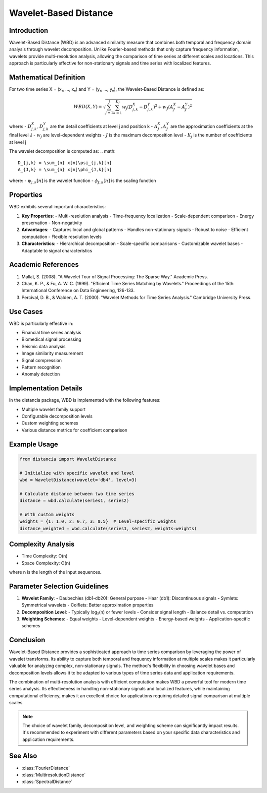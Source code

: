 Wavelet-Based Distance
====================

Introduction
-----------
Wavelet-Based Distance (WBD) is an advanced similarity measure that combines both temporal and frequency domain analysis through wavelet decomposition. Unlike Fourier-based methods that only capture frequency information, wavelets provide multi-resolution analysis, allowing the comparison of time series at different scales and locations. This approach is particularly effective for non-stationary signals and time series with localized features.

Mathematical Definition
---------------------
For two time series X = (x₁, ..., xₙ) and Y = (y₁, ..., yₙ), the Wavelet-Based Distance is defined as:

.. math::

   WBD(X,Y) = \sqrt{\sum_{j=1}^J \sum_{k=1}^{K_j} w_j(D^X_{j,k} - D^Y_{j,k})^2 + w_J(A^X_J - A^Y_J)^2}

where:
- :math:`D^X_{j,k}, D^Y_{j,k}` are the detail coefficients at level j and position k
- :math:`A^X_J, A^Y_J` are the approximation coefficients at the final level J
- :math:`w_j` are level-dependent weights
- :math:`J` is the maximum decomposition level
- :math:`K_j` is the number of coefficients at level j

The wavelet decomposition is computed as:
.. math::

   D_{j,k} = \sum_{n} x[n]\psi_{j,k}[n]
   A_{J,k} = \sum_{n} x[n]\phi_{J,k}[n]

where:
- :math:`\psi_{j,k}[n]` is the wavelet function
- :math:`\phi_{J,k}[n]` is the scaling function

Properties
---------
WBD exhibits several important characteristics:

1. **Key Properties**:
   - Multi-resolution analysis
   - Time-frequency localization
   - Scale-dependent comparison
   - Energy preservation
   - Non-negativity

2. **Advantages**:
   - Captures local and global patterns
   - Handles non-stationary signals
   - Robust to noise
   - Efficient computation
   - Flexible resolution levels

3. **Characteristics**:
   - Hierarchical decomposition
   - Scale-specific comparisons
   - Customizable wavelet bases
   - Adaptable to signal characteristics

Academic References
-----------------
1. Mallat, S. (2008). "A Wavelet Tour of Signal Processing: The Sparse Way." Academic Press.

2. Chan, K. P., & Fu, A. W. C. (1999). "Efficient Time Series Matching by Wavelets." Proceedings of the 15th International Conference on Data Engineering, 126-133.

3. Percival, D. B., & Walden, A. T. (2000). "Wavelet Methods for Time Series Analysis." Cambridge University Press.

Use Cases
--------
WBD is particularly effective in:

- Financial time series analysis
- Biomedical signal processing
- Seismic data analysis
- Image similarity measurement
- Signal compression
- Pattern recognition
- Anomaly detection

Implementation Details
--------------------
In the distancia package, WBD is implemented with the following features:

- Multiple wavelet family support
- Configurable decomposition levels
- Custom weighting schemes
- Various distance metrics for coefficient comparison

Example Usage
------------
.. code-block:: python

    from distancia import WaveletDistance
    
    # Initialize with specific wavelet and level
    wbd = WaveletDistance(wavelet='db4', level=3)
    
    # Calculate distance between two time series
    distance = wbd.calculate(series1, series2)
    
    # With custom weights
    weights = {1: 1.0, 2: 0.7, 3: 0.5}  # Level-specific weights
    distance_weighted = wbd.calculate(series1, series2, weights=weights)

Complexity Analysis
-----------------
- Time Complexity: O(n)
- Space Complexity: O(n)

where n is the length of the input sequences.

Parameter Selection Guidelines
---------------------------
1. **Wavelet Family**:
   - Daubechies (db1-db20): General purpose
   - Haar (db1): Discontinuous signals
   - Symlets: Symmetrical wavelets
   - Coiflets: Better approximation properties

2. **Decomposition Level**:
   - Typically log₂(n) or fewer levels
   - Consider signal length
   - Balance detail vs. computation

3. **Weighting Schemes**:
   - Equal weights
   - Level-dependent weights
   - Energy-based weights
   - Application-specific schemes

Conclusion
---------
Wavelet-Based Distance provides a sophisticated approach to time series comparison by leveraging the power of wavelet transforms. Its ability to capture both temporal and frequency information at multiple scales makes it particularly valuable for analyzing complex, non-stationary signals. The method's flexibility in choosing wavelet bases and decomposition levels allows it to be adapted to various types of time series data and application requirements.

The combination of multi-resolution analysis with efficient computation makes WBD a powerful tool for modern time series analysis. Its effectiveness in handling non-stationary signals and localized features, while maintaining computational efficiency, makes it an excellent choice for applications requiring detailed signal comparison at multiple scales.

.. note::
   The choice of wavelet family, decomposition level, and weighting scheme can significantly impact results. It's recommended to experiment with different parameters based on your specific data characteristics and application requirements.

See Also
--------
- :class:`FourierDistance`
- :class:`MultiresolutionDistance`
- :class:`SpectralDistance`
